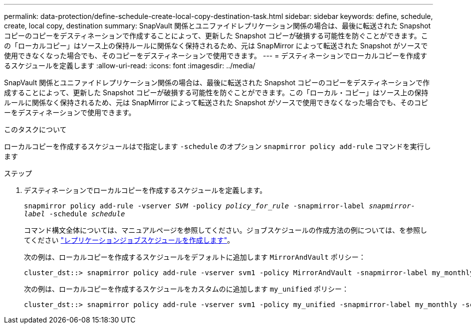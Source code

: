 ---
permalink: data-protection/define-schedule-create-local-copy-destination-task.html 
sidebar: sidebar 
keywords: define, schedule, create, local copy, destination 
summary: SnapVault 関係とユニファイドレプリケーション関係の場合は、最後に転送された Snapshot コピーのコピーをデスティネーションで作成することによって、更新した Snapshot コピーが破損する可能性を防ぐことができます。この「ローカルコピー」はソース上の保持ルールに関係なく保持されるため、元は SnapMirror によって転送された Snapshot がソースで使用できなくなった場合でも、そのコピーをデスティネーションで使用できます。 
---
= デスティネーションでローカルコピーを作成するスケジュールを定義します
:allow-uri-read: 
:icons: font
:imagesdir: ../media/


[role="lead"]
SnapVault 関係とユニファイドレプリケーション関係の場合は、最後に転送された Snapshot コピーのコピーをデスティネーションで作成することによって、更新した Snapshot コピーが破損する可能性を防ぐことができます。この「ローカル・コピー」はソース上の保持ルールに関係なく保持されるため、元は SnapMirror によって転送された Snapshot がソースで使用できなくなった場合でも、そのコピーをデスティネーションで使用できます。

.このタスクについて
ローカルコピーを作成するスケジュールはで指定します `-schedule` のオプション `snapmirror policy add-rule` コマンドを実行します

.ステップ
. デスティネーションでローカルコピーを作成するスケジュールを定義します。
+
`snapmirror policy add-rule -vserver _SVM_ -policy _policy_for_rule_ -snapmirror-label _snapmirror-label_ -schedule _schedule_`

+
コマンド構文全体については、マニュアルページを参照してください。ジョブスケジュールの作成方法の例については、を参照してください link:create-replication-job-schedule-task.html["レプリケーションジョブスケジュールを作成します"]。

+
次の例は、ローカルコピーを作成するスケジュールをデフォルトに追加します `MirrorAndVault` ポリシー：

+
[listing]
----
cluster_dst::> snapmirror policy add-rule -vserver svm1 -policy MirrorAndVault -snapmirror-label my_monthly -schedule my_monthly
----
+
次の例は、ローカルコピーを作成するスケジュールをカスタムのに追加します `my_unified` ポリシー：

+
[listing]
----
cluster_dst::> snapmirror policy add-rule -vserver svm1 -policy my_unified -snapmirror-label my_monthly -schedule my_monthly
----

